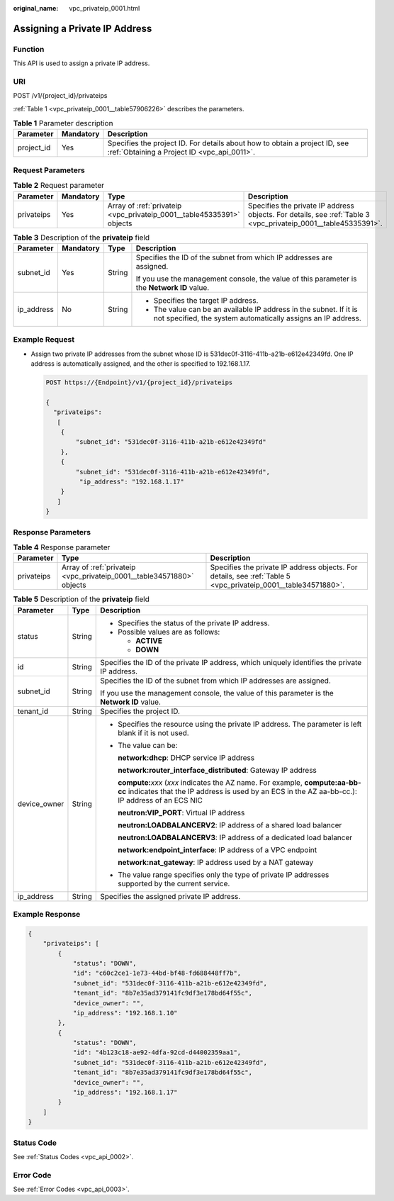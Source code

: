 :original_name: vpc_privateip_0001.html

.. _vpc_privateip_0001:

Assigning a Private IP Address
==============================

Function
--------

This API is used to assign a private IP address.

URI
---

POST /v1/{project_id}/privateips

:ref:`Table 1 <vpc_privateip_0001__table57906226>` describes the parameters.

.. _vpc_privateip_0001__table57906226:

.. table:: **Table 1** Parameter description

   +------------+-----------+---------------------------------------------------------------------------------------------------------------------------+
   | Parameter  | Mandatory | Description                                                                                                               |
   +============+===========+===========================================================================================================================+
   | project_id | Yes       | Specifies the project ID. For details about how to obtain a project ID, see :ref:`Obtaining a Project ID <vpc_api_0011>`. |
   +------------+-----------+---------------------------------------------------------------------------------------------------------------------------+

Request Parameters
------------------

.. table:: **Table 2** Request parameter

   +------------+-----------+-----------------------------------------------------------------------+----------------------------------------------------------------------------------------------------------------+
   | Parameter  | Mandatory | Type                                                                  | Description                                                                                                    |
   +============+===========+=======================================================================+================================================================================================================+
   | privateips | Yes       | Array of :ref:`privateip <vpc_privateip_0001__table45335391>` objects | Specifies the private IP address objects. For details, see :ref:`Table 3 <vpc_privateip_0001__table45335391>`. |
   +------------+-----------+-----------------------------------------------------------------------+----------------------------------------------------------------------------------------------------------------+

.. _vpc_privateip_0001__table45335391:

.. table:: **Table 3** Description of the **privateip** field

   +-----------------+-----------------+-----------------+------------------------------------------------------------------------------------------------------------------------------------+
   | Parameter       | Mandatory       | Type            | Description                                                                                                                        |
   +=================+=================+=================+====================================================================================================================================+
   | subnet_id       | Yes             | String          | Specifies the ID of the subnet from which IP addresses are assigned.                                                               |
   |                 |                 |                 |                                                                                                                                    |
   |                 |                 |                 | If you use the management console, the value of this parameter is the **Network ID** value.                                        |
   +-----------------+-----------------+-----------------+------------------------------------------------------------------------------------------------------------------------------------+
   | ip_address      | No              | String          | -  Specifies the target IP address.                                                                                                |
   |                 |                 |                 | -  The value can be an available IP address in the subnet. If it is not specified, the system automatically assigns an IP address. |
   +-----------------+-----------------+-----------------+------------------------------------------------------------------------------------------------------------------------------------+

Example Request
---------------

-  Assign two private IP addresses from the subnet whose ID is 531dec0f-3116-411b-a21b-e612e42349fd. One IP address is automatically assigned, and the other is specified to 192.168.1.17.

   .. code-block:: text

      POST https://{Endpoint}/v1/{project_id}/privateips

      {
        "privateips":
         [
          {
              "subnet_id": "531dec0f-3116-411b-a21b-e612e42349fd"
          },
          {
              "subnet_id": "531dec0f-3116-411b-a21b-e612e42349fd",
               "ip_address": "192.168.1.17"
          }
         ]
      }

Response Parameters
-------------------

.. table:: **Table 4** Response parameter

   +------------+-----------------------------------------------------------------------+----------------------------------------------------------------------------------------------------------------+
   | Parameter  | Type                                                                  | Description                                                                                                    |
   +============+=======================================================================+================================================================================================================+
   | privateips | Array of :ref:`privateip <vpc_privateip_0001__table34571880>` objects | Specifies the private IP address objects. For details, see :ref:`Table 5 <vpc_privateip_0001__table34571880>`. |
   +------------+-----------------------------------------------------------------------+----------------------------------------------------------------------------------------------------------------+

.. _vpc_privateip_0001__table34571880:

.. table:: **Table 5** Description of the **privateip** field

   +-----------------------+-----------------------+---------------------------------------------------------------------------------------------------------------------------------------------------------------------------------------+
   | Parameter             | Type                  | Description                                                                                                                                                                           |
   +=======================+=======================+=======================================================================================================================================================================================+
   | status                | String                | -  Specifies the status of the private IP address.                                                                                                                                    |
   |                       |                       | -  Possible values are as follows:                                                                                                                                                    |
   |                       |                       |                                                                                                                                                                                       |
   |                       |                       |    -  **ACTIVE**                                                                                                                                                                      |
   |                       |                       |    -  **DOWN**                                                                                                                                                                        |
   +-----------------------+-----------------------+---------------------------------------------------------------------------------------------------------------------------------------------------------------------------------------+
   | id                    | String                | Specifies the ID of the private IP address, which uniquely identifies the private IP address.                                                                                         |
   +-----------------------+-----------------------+---------------------------------------------------------------------------------------------------------------------------------------------------------------------------------------+
   | subnet_id             | String                | Specifies the ID of the subnet from which IP addresses are assigned.                                                                                                                  |
   |                       |                       |                                                                                                                                                                                       |
   |                       |                       | If you use the management console, the value of this parameter is the **Network ID** value.                                                                                           |
   +-----------------------+-----------------------+---------------------------------------------------------------------------------------------------------------------------------------------------------------------------------------+
   | tenant_id             | String                | Specifies the project ID.                                                                                                                                                             |
   +-----------------------+-----------------------+---------------------------------------------------------------------------------------------------------------------------------------------------------------------------------------+
   | device_owner          | String                | -  Specifies the resource using the private IP address. The parameter is left blank if it is not used.                                                                                |
   |                       |                       |                                                                                                                                                                                       |
   |                       |                       | -  The value can be:                                                                                                                                                                  |
   |                       |                       |                                                                                                                                                                                       |
   |                       |                       |    **network:dhcp**: DHCP service IP address                                                                                                                                          |
   |                       |                       |                                                                                                                                                                                       |
   |                       |                       |    **network:router_interface_distributed**: Gateway IP address                                                                                                                       |
   |                       |                       |                                                                                                                                                                                       |
   |                       |                       |    **compute:**\ *xxx* (*xxx* indicates the AZ name. For example, **compute:aa-bb-cc** indicates that the IP address is used by an ECS in the AZ aa-bb-cc.): IP address of an ECS NIC |
   |                       |                       |                                                                                                                                                                                       |
   |                       |                       |    **neutron:VIP_PORT**: Virtual IP address                                                                                                                                           |
   |                       |                       |                                                                                                                                                                                       |
   |                       |                       |    **neutron:LOADBALANCERV2**: IP address of a shared load balancer                                                                                                                   |
   |                       |                       |                                                                                                                                                                                       |
   |                       |                       |    **neutron:LOADBALANCERV3**: IP address of a dedicated load balancer                                                                                                                |
   |                       |                       |                                                                                                                                                                                       |
   |                       |                       |    **network:endpoint_interface**: IP address of a VPC endpoint                                                                                                                       |
   |                       |                       |                                                                                                                                                                                       |
   |                       |                       |    **network:nat_gateway**: IP address used by a NAT gateway                                                                                                                          |
   |                       |                       |                                                                                                                                                                                       |
   |                       |                       | -  The value range specifies only the type of private IP addresses supported by the current service.                                                                                  |
   +-----------------------+-----------------------+---------------------------------------------------------------------------------------------------------------------------------------------------------------------------------------+
   | ip_address            | String                | Specifies the assigned private IP address.                                                                                                                                            |
   +-----------------------+-----------------------+---------------------------------------------------------------------------------------------------------------------------------------------------------------------------------------+

Example Response
----------------

.. code-block::

   {
       "privateips": [
           {
               "status": "DOWN",
               "id": "c60c2ce1-1e73-44bd-bf48-fd688448ff7b",
               "subnet_id": "531dec0f-3116-411b-a21b-e612e42349fd",
               "tenant_id": "8b7e35ad379141fc9df3e178bd64f55c",
               "device_owner": "",
               "ip_address": "192.168.1.10"
           },
           {
               "status": "DOWN",
               "id": "4b123c18-ae92-4dfa-92cd-d44002359aa1",
               "subnet_id": "531dec0f-3116-411b-a21b-e612e42349fd",
               "tenant_id": "8b7e35ad379141fc9df3e178bd64f55c",
               "device_owner": "",
               "ip_address": "192.168.1.17"
           }
       ]
   }

Status Code
-----------

See :ref:`Status Codes <vpc_api_0002>`.

Error Code
----------

See :ref:`Error Codes <vpc_api_0003>`.

